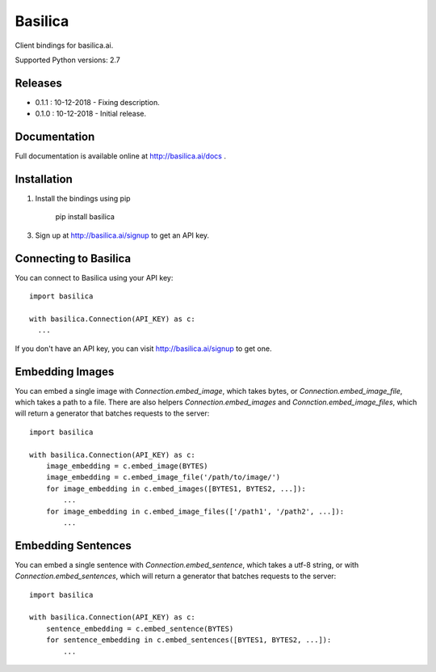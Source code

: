 ===============
Basilica
===============

Client bindings for basilica.ai.

Supported Python versions: 2.7

Releases
========
- 0.1.1 : 10-12-2018
  - Fixing description.
- 0.1.0 : 10-12-2018
  - Initial release.

Documentation
=============
Full documentation is available online at http://basilica.ai/docs .

Installation
============
1. Install the bindings using pip

    pip install basilica

3. Sign up at http://basilica.ai/signup to get an API key.

Connecting to Basilica
===========
You can connect to Basilica using your API key::

    import basilica

    with basilica.Connection(API_KEY) as c:
      ...

If you don't have an API key, you can visit http://basilica.ai/signup
to get one.

Embedding Images
===========

You can embed a single image with `Connection.embed_image`, which
takes bytes, or `Connection.embed_image_file`, which takes a path to a
file.  There are also helpers `Connection.embed_images` and
`Connction.embed_image_files`, which will return a generator that
batches requests to the server::

    import basilica

    with basilica.Connection(API_KEY) as c:
        image_embedding = c.embed_image(BYTES)
        image_embedding = c.embed_image_file('/path/to/image/')
        for image_embedding in c.embed_images([BYTES1, BYTES2, ...]):
            ...
        for image_embedding in c.embed_image_files(['/path1', '/path2', ...]):
            ...

Embedding Sentences
===========

You can embed a single sentence with `Connection.embed_sentence`,
which takes a utf-8 string, or with `Connection.embed_sentences`,
which will return a generator that batches requests to the server::

    import basilica

    with basilica.Connection(API_KEY) as c:
        sentence_embedding = c.embed_sentence(BYTES)
        for sentence_embedding in c.embed_sentences([BYTES1, BYTES2, ...]):
            ...
